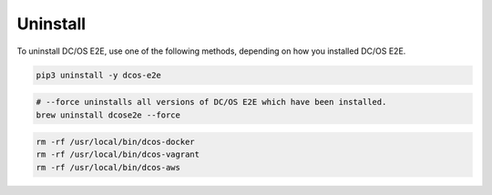 Uninstall
~~~~~~~~~

To uninstall DC/OS E2E, use one of the following methods, depending on how you installed DC/OS E2E.

.. code:: sh

   pip3 uninstall -y dcos-e2e

.. code:: sh

   # --force uninstalls all versions of DC/OS E2E which have been installed.
   brew uninstall dcose2e --force

.. code:: sh

   rm -rf /usr/local/bin/dcos-docker
   rm -rf /usr/local/bin/dcos-vagrant
   rm -rf /usr/local/bin/dcos-aws
